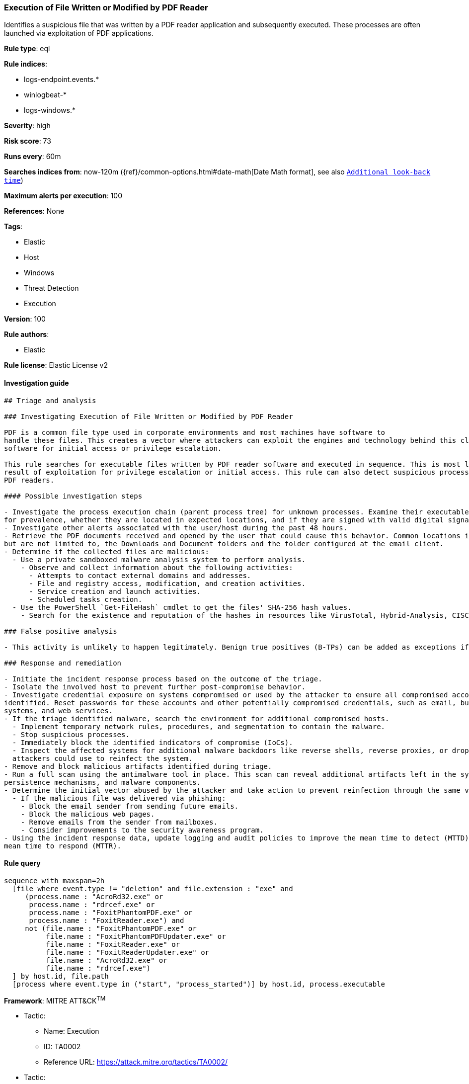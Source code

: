 [[prebuilt-rule-8-3-1-execution-of-file-written-or-modified-by-pdf-reader]]
=== Execution of File Written or Modified by PDF Reader

Identifies a suspicious file that was written by a PDF reader application and subsequently executed. These processes are often launched via exploitation of PDF applications.

*Rule type*: eql

*Rule indices*: 

* logs-endpoint.events.*
* winlogbeat-*
* logs-windows.*

*Severity*: high

*Risk score*: 73

*Runs every*: 60m

*Searches indices from*: now-120m ({ref}/common-options.html#date-math[Date Math format], see also <<rule-schedule, `Additional look-back time`>>)

*Maximum alerts per execution*: 100

*References*: None

*Tags*: 

* Elastic
* Host
* Windows
* Threat Detection
* Execution

*Version*: 100

*Rule authors*: 

* Elastic

*Rule license*: Elastic License v2


==== Investigation guide


[source, markdown]
----------------------------------
## Triage and analysis

### Investigating Execution of File Written or Modified by PDF Reader

PDF is a common file type used in corporate environments and most machines have software to
handle these files. This creates a vector where attackers can exploit the engines and technology behind this class of
software for initial access or privilege escalation.

This rule searches for executable files written by PDF reader software and executed in sequence. This is most likely the
result of exploitation for privilege escalation or initial access. This rule can also detect suspicious processes masquerading as
PDF readers.

#### Possible investigation steps

- Investigate the process execution chain (parent process tree) for unknown processes. Examine their executable files
for prevalence, whether they are located in expected locations, and if they are signed with valid digital signatures.
- Investigate other alerts associated with the user/host during the past 48 hours.
- Retrieve the PDF documents received and opened by the user that could cause this behavior. Common locations include,
but are not limited to, the Downloads and Document folders and the folder configured at the email client.
- Determine if the collected files are malicious:
  - Use a private sandboxed malware analysis system to perform analysis.
    - Observe and collect information about the following activities:
      - Attempts to contact external domains and addresses.
      - File and registry access, modification, and creation activities.
      - Service creation and launch activities.
      - Scheduled tasks creation.
  - Use the PowerShell `Get-FileHash` cmdlet to get the files' SHA-256 hash values.
    - Search for the existence and reputation of the hashes in resources like VirusTotal, Hybrid-Analysis, CISCO Talos, Any.run, etc.

### False positive analysis

- This activity is unlikely to happen legitimately. Benign true positives (B-TPs) can be added as exceptions if necessary.

### Response and remediation

- Initiate the incident response process based on the outcome of the triage.
- Isolate the involved host to prevent further post-compromise behavior.
- Investigate credential exposure on systems compromised or used by the attacker to ensure all compromised accounts are
identified. Reset passwords for these accounts and other potentially compromised credentials, such as email, business
systems, and web services.
- If the triage identified malware, search the environment for additional compromised hosts.
  - Implement temporary network rules, procedures, and segmentation to contain the malware.
  - Stop suspicious processes.
  - Immediately block the identified indicators of compromise (IoCs).
  - Inspect the affected systems for additional malware backdoors like reverse shells, reverse proxies, or droppers that
  attackers could use to reinfect the system.
- Remove and block malicious artifacts identified during triage.
- Run a full scan using the antimalware tool in place. This scan can reveal additional artifacts left in the system,
persistence mechanisms, and malware components.
- Determine the initial vector abused by the attacker and take action to prevent reinfection through the same vector.
  - If the malicious file was delivered via phishing:
    - Block the email sender from sending future emails.
    - Block the malicious web pages.
    - Remove emails from the sender from mailboxes.
    - Consider improvements to the security awareness program.
- Using the incident response data, update logging and audit policies to improve the mean time to detect (MTTD) and the
mean time to respond (MTTR).

----------------------------------

==== Rule query


[source, js]
----------------------------------
sequence with maxspan=2h
  [file where event.type != "deletion" and file.extension : "exe" and
     (process.name : "AcroRd32.exe" or
      process.name : "rdrcef.exe" or
      process.name : "FoxitPhantomPDF.exe" or
      process.name : "FoxitReader.exe") and
     not (file.name : "FoxitPhantomPDF.exe" or
          file.name : "FoxitPhantomPDFUpdater.exe" or
          file.name : "FoxitReader.exe" or
          file.name : "FoxitReaderUpdater.exe" or
          file.name : "AcroRd32.exe" or
          file.name : "rdrcef.exe")
  ] by host.id, file.path
  [process where event.type in ("start", "process_started")] by host.id, process.executable

----------------------------------

*Framework*: MITRE ATT&CK^TM^

* Tactic:
** Name: Execution
** ID: TA0002
** Reference URL: https://attack.mitre.org/tactics/TA0002/
* Tactic:
** Name: Initial Access
** ID: TA0001
** Reference URL: https://attack.mitre.org/tactics/TA0001/
* Technique:
** Name: Phishing
** ID: T1566
** Reference URL: https://attack.mitre.org/techniques/T1566/
* Sub-technique:
** Name: Spearphishing Attachment
** ID: T1566.001
** Reference URL: https://attack.mitre.org/techniques/T1566/001/
* Sub-technique:
** Name: Spearphishing Link
** ID: T1566.002
** Reference URL: https://attack.mitre.org/techniques/T1566/002/
